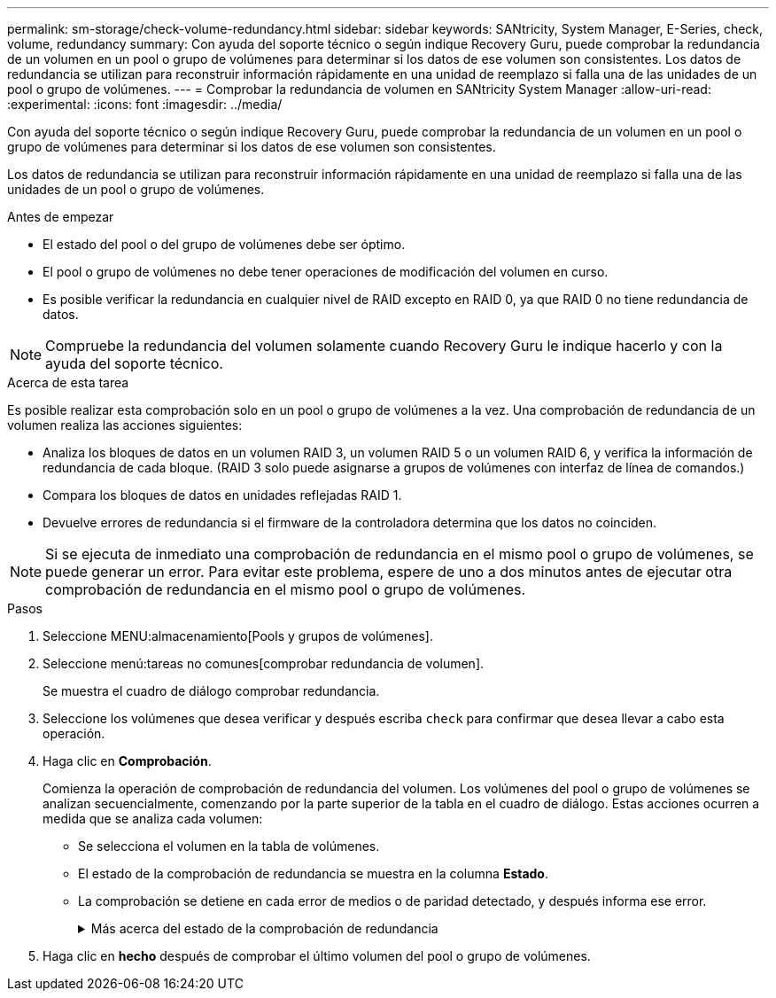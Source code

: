 ---
permalink: sm-storage/check-volume-redundancy.html 
sidebar: sidebar 
keywords: SANtricity, System Manager, E-Series, check, volume, redundancy 
summary: Con ayuda del soporte técnico o según indique Recovery Guru, puede comprobar la redundancia de un volumen en un pool o grupo de volúmenes para determinar si los datos de ese volumen son consistentes. Los datos de redundancia se utilizan para reconstruir información rápidamente en una unidad de reemplazo si falla una de las unidades de un pool o grupo de volúmenes. 
---
= Comprobar la redundancia de volumen en SANtricity System Manager
:allow-uri-read: 
:experimental: 
:icons: font
:imagesdir: ../media/


[role="lead"]
Con ayuda del soporte técnico o según indique Recovery Guru, puede comprobar la redundancia de un volumen en un pool o grupo de volúmenes para determinar si los datos de ese volumen son consistentes.

Los datos de redundancia se utilizan para reconstruir información rápidamente en una unidad de reemplazo si falla una de las unidades de un pool o grupo de volúmenes.

.Antes de empezar
* El estado del pool o del grupo de volúmenes debe ser óptimo.
* El pool o grupo de volúmenes no debe tener operaciones de modificación del volumen en curso.
* Es posible verificar la redundancia en cualquier nivel de RAID excepto en RAID 0, ya que RAID 0 no tiene redundancia de datos.


[NOTE]
====
Compruebe la redundancia del volumen solamente cuando Recovery Guru le indique hacerlo y con la ayuda del soporte técnico.

====
.Acerca de esta tarea
Es posible realizar esta comprobación solo en un pool o grupo de volúmenes a la vez. Una comprobación de redundancia de un volumen realiza las acciones siguientes:

* Analiza los bloques de datos en un volumen RAID 3, un volumen RAID 5 o un volumen RAID 6, y verifica la información de redundancia de cada bloque. (RAID 3 solo puede asignarse a grupos de volúmenes con interfaz de línea de comandos.)
* Compara los bloques de datos en unidades reflejadas RAID 1.
* Devuelve errores de redundancia si el firmware de la controladora determina que los datos no coinciden.


[NOTE]
====
Si se ejecuta de inmediato una comprobación de redundancia en el mismo pool o grupo de volúmenes, se puede generar un error. Para evitar este problema, espere de uno a dos minutos antes de ejecutar otra comprobación de redundancia en el mismo pool o grupo de volúmenes.

====
.Pasos
. Seleccione MENU:almacenamiento[Pools y grupos de volúmenes].
. Seleccione menú:tareas no comunes[comprobar redundancia de volumen].
+
Se muestra el cuadro de diálogo comprobar redundancia.

. Seleccione los volúmenes que desea verificar y después escriba `check` para confirmar que desea llevar a cabo esta operación.
. Haga clic en *Comprobación*.
+
Comienza la operación de comprobación de redundancia del volumen. Los volúmenes del pool o grupo de volúmenes se analizan secuencialmente, comenzando por la parte superior de la tabla en el cuadro de diálogo. Estas acciones ocurren a medida que se analiza cada volumen:

+
** Se selecciona el volumen en la tabla de volúmenes.
** El estado de la comprobación de redundancia se muestra en la columna *Estado*.
** La comprobación se detiene en cada error de medios o de paridad detectado, y después informa ese error.
+
.Más acerca del estado de la comprobación de redundancia
[%collapsible]
====
[cols="25h,~"]
|===
| Estado | Descripción 


 a| 
Pendiente
 a| 
Este es el primer volumen que se analizará, y no ha hecho clic en Inicio para comenzar la comprobación de redundancia.

o.

La operación de comprobación de redundancia se lleva a cabo en otros volúmenes del pool o grupo de volúmenes.



 a| 
Comprobando
 a| 
El volumen está sometido a la comprobación de redundancia.



 a| 
Superada
 a| 
El volumen superó la comprobación de redundancia. No se detectaron faltas de coincidencia en la información sobre redundancia.



 a| 
Error
 a| 
El volumen no superó la comprobación de redundancia. Se detectaron faltas de coincidencia en la información sobre redundancia.



 a| 
Error de medios
 a| 
Los medios de la unidad presentan defectos y son ilegibles. Siga las instrucciones que se señalan en Recovery Guru.



 a| 
Error de paridad
 a| 
La paridad no es lo que debería ser en una cierta porción de los datos. Un error de paridad es potencialmente grave y puede producir la pérdida permanente de los datos.

|===
====


. Haga clic en *hecho* después de comprobar el último volumen del pool o grupo de volúmenes.

